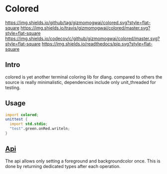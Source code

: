 #+OPTIONS: ^:nil
* Colored
[[https://github.com/gizmomogwai/colored][https://img.shields.io/github/tag/gizmomogwai/colored.svg?style=flat-square]] [[https://travis-ci.org/gizmomogwai/colored][https://img.shields.io/travis/gizmomogwai/colored/master.svg?style=flat-square]] [[https://codecov.io/gh/gizmomogwai/colored][https://img.shields.io/codecov/c/github/gizmomogwai/colored/master.svg?style=flat-square]] [[https://gizmomogwai.github.io/colored][https://img.shields.io/readthedocs/pip.svg?style=flat-square]]

** Intro
colored is yet another terminal coloring lib for dlang. compared to
others the source is really minimalistic, dependencies include only
unit_threaded for testing.

** Usage
#+NAME: example
#+BEGIN_SRC D
import colored;
unittest {
  import std.stdio;
  "test".green.onRed.writeln;
}
#+END_SRC

** [[https://gizmomogwai.github.io/colored/][Api]]
The api allows only setting a foreground and backgroundcolor
once. This is done by returning dedicated types after each operation.
